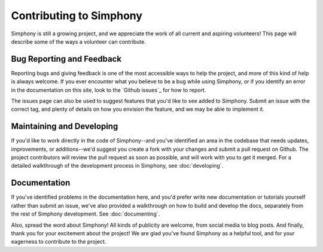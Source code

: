 .. _contributing:

Contributing to Simphony
========================
Simphony is still a growing project, and we appreciate the
work of all current and aspiring volunteers! This page will
describe some of the ways a volunteer can contribute.


Bug Reporting and Feedback
--------------------------
Reporting bugs and giving feedback is one of the most
accessible ways to help the project, and more of this kind
of help is always welcome. If you ever encounter what you
believe to be a bug while using Simphony, or if you identify
an error in the documentation on this site, look to the 
`Github issues`_ for how to report.

The issues page can also be used to suggest features that
you'd like to see added to Simphony. Submit an issue with
the correct tag, and plenty of details on how you envision
the feature, and we may be able to implement it.


Maintaining and Developing
--------------------------
If you'd like to work directly in the code of Simphony--and
you've identified an area in the codebase that needs
updates, improvements, or additions--we'd suggest you create
a fork with your changes and submit a pull request on
Github. The project contributors will review the pull
request as soon as possible, and will work with you to get
it merged. For a detailed walkthrough of the development
process in Simphony, see :doc:`developing`.


Documentation
-------------
If you've identified problems in the documentation here, and
you'd prefer write new documentation or tutorials yourself
rather than submit an issue, we've also provided a
walkthrough on how to build and develop the docs, separately
from the rest of Simphony development. See
:doc:`documenting`.


Also, spread the word about Simphony! All kinds of publicity
are welcome, from social media to blog posts. And finally, 
thank you for your excitement about the project! We are glad
you've found Simphony as a helpful tool, and for your
eagerness to contribute to the project.

